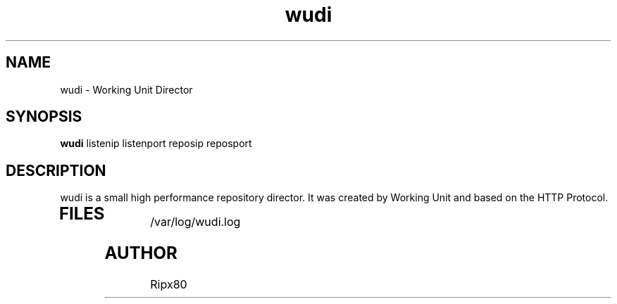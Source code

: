 .TH wudi 8 "29 Februar, 2011" "version 0.1" "Linux System Administrator's Manual"
.SH NAME
wudi \- Working Unit Director
.SH SYNOPSIS
.B wudi
listenip listenport reposip reposport
.P
.SH DESCRIPTION
wudi is a small high performance repository director. It was created by Working Unit and based on the HTTP Protocol.
.TP
.SH FILES
.P
/var/log/wudi.log
.SH AUTHOR
Ripx80
